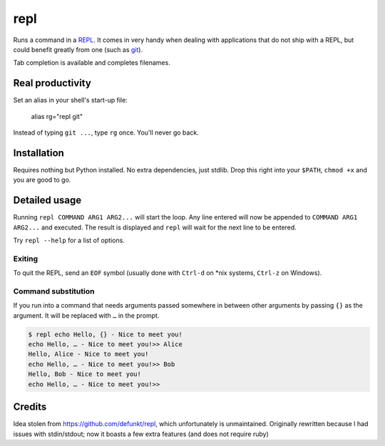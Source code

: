 repl
====

.. image:: repl-demo.gif

Runs a command in a `REPL <https://en.wikipedia.org/wiki/Read-eval-
print_loop>`_. It comes in very handy when dealing with applications that do
not ship with a REPL, but could benefit greatly from one (such as git_).

Tab completion is available and completes filenames.

Real productivity
-----------------

Set an alias in your shell's start-up file:

    alias rg="repl git"

Instead of typing ``git ...``, type ``rg`` once. You'll never go back.


Installation
------------

Requires nothing but Python installed. No extra dependencies, just stdlib. Drop
this right into your ``$PATH``, ``chmod +x`` and you are good to go.


.. _git: https://git-scm.com


Detailed usage
--------------

Running ``repl COMMAND ARG1 ARG2...`` will start the loop. Any line entered
will now be appended to ``COMMAND ARG1 ARG2...`` and executed. The result is
displayed and ``repl`` will wait for the next line to be entered.

Try ``repl --help`` for a list of options.


Exiting
~~~~~~~

To quit the REPL, send an ``EOF`` symbol (usually done with ``Ctrl-d`` on *nix
systems, ``Ctrl-z`` on Windows).


Command substitution
~~~~~~~~~~~~~~~~~~~~

If you run into a command that needs arguments passed somewhere in between
other arguments by passing ``{}`` as the argument. It will be replaced with
``…`` in the prompt.

.. code-block:: sh

    $ repl echo Hello, {} - Nice to meet you!
    echo Hello, … - Nice to meet you!>> Alice
    Hello, Alice - Nice to meet you!
    echo Hello, … - Nice to meet you!>> Bob
    Hello, Bob - Nice to meet you!
    echo Hello, … - Nice to meet you!>>


Credits
-------

Idea stolen from https://github.com/defunkt/repl, which unfortunately is
unmaintained. Originally rewritten because I had issues with stdin/stdout; now
it boasts a few extra features (and does not require ruby)
